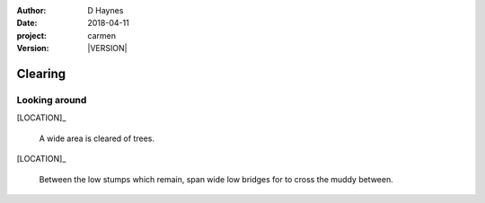 
..  This is a Turberfield dialogue file (reStructuredText).
    Scene ~~
    Shot --

.. |VERSION| property:: carmen.logic.version

:author: D Haynes
:date: 2018-04-11
:project: carmen
:version: |VERSION|

.. entity:: LOCATION
   :types: carmen.logic.Location
   :states: carmen.logic.Spot.grid_1104

.. entity:: PLAYER
   :types: carmen.logic.Player
   :states: carmen.logic.Spot.grid_1104

Clearing
~~~~~~~~

Looking around
--------------

[LOCATION]_

    A wide area is cleared of trees.

[LOCATION]_

   Between the low stumps which remain, span wide low bridges for to cross
   the muddy between.
